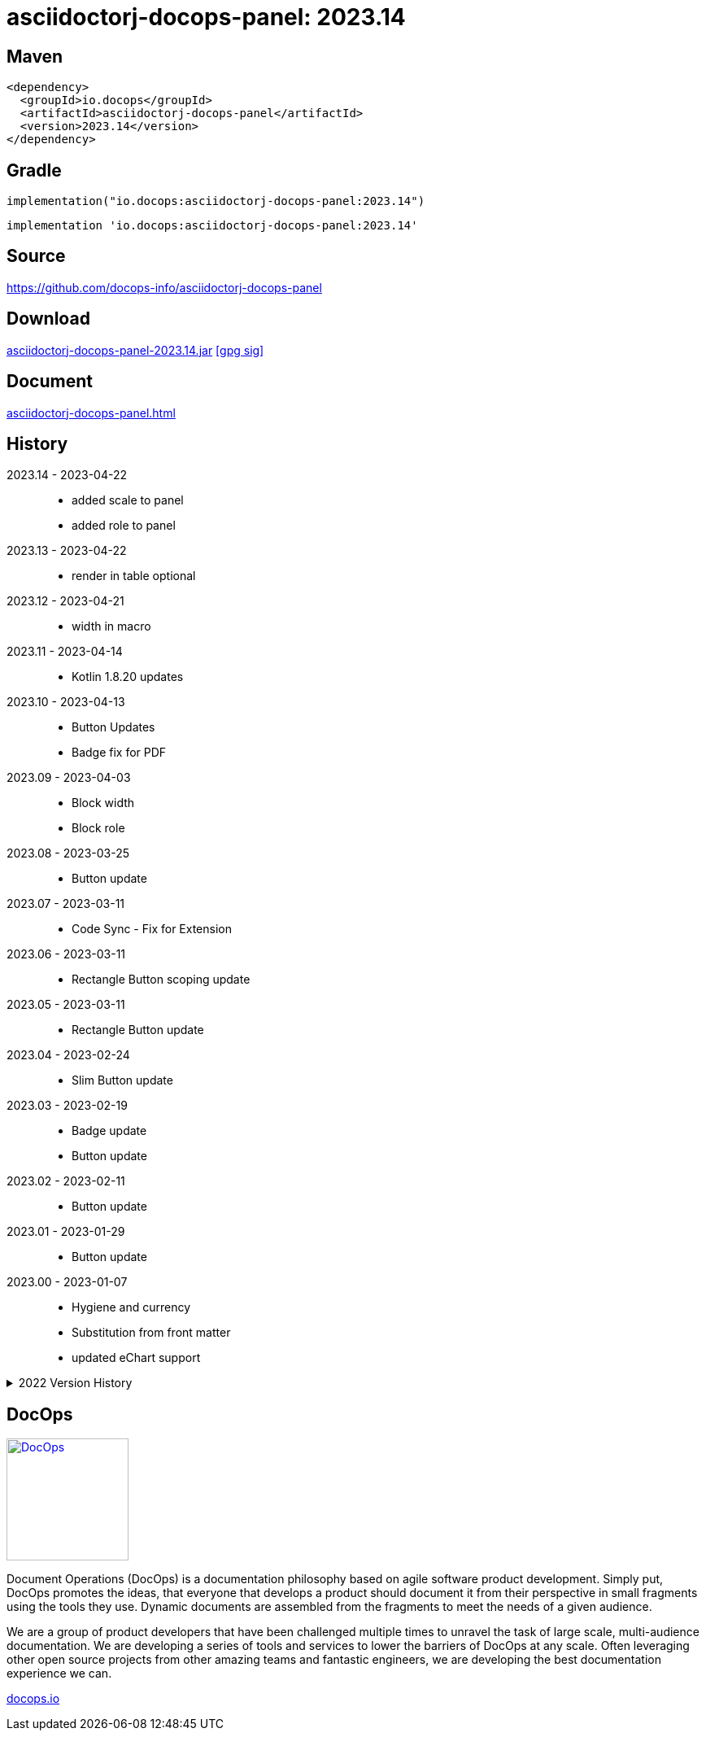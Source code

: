 :doctitle: {artifact}: {major}{minor}{patch}{extension}{build}
:imagesdir: images
:data-uri:
:group: io.docops
:artifact: asciidoctorj-docops-panel
:major: 2023
:minor: .14
:patch:
:build:
:extension:
// :extension: -SNAPSHOT

== Maven

[subs="+attributes"]
----
<dependency>
  <groupId>{group}</groupId>
  <artifactId>{artifact}</artifactId>
  <version>{major}{minor}{patch}{extension}{build}</version>
</dependency>
----

== Gradle
[subs="+attributes"]
----
implementation("{group}:{artifact}:{major}{minor}{patch}{extension}{build}")
----
[subs="+attributes"]
----
implementation '{group}:{artifact}:{major}{minor}{patch}{extension}{build}'
----

== Source

link:https://github.com/docops-info/{artifact}[]

== Download

link:https://search.maven.org/remotecontent?filepath=io/docops/{artifact}/{major}{minor}{patch}{extension}{build}/{artifact}-{major}{minor}{patch}{extension}{build}.jar[{artifact}-{major}{minor}{patch}{extension}{build}.jar] [small]#link:https://repo1.maven.org/maven2/io/docops/{artifact}/{major}{minor}{patch}{extension}{build}/{artifact}-{major}{minor}{patch}{extension}{build}.jar.asc[[gpg sig\]]#


== Document

link:docs/panel.html[{artifact}.html]

== History

2023.14 - 2023-04-22::
* added scale to panel
* added role to panel

2023.13 - 2023-04-22::
* render in table optional

2023.12 - 2023-04-21::
* width in macro

2023.11 - 2023-04-14::
* Kotlin 1.8.20 updates

2023.10 - 2023-04-13::
* Button Updates
* Badge fix for PDF

2023.09 - 2023-04-03::
* Block width
* Block role

2023.08 - 2023-03-25::
* Button update

2023.07 - 2023-03-11::
* Code Sync - Fix for Extension

2023.06 - 2023-03-11::
* Rectangle Button scoping update

2023.05 - 2023-03-11::
* Rectangle Button update

2023.04 - 2023-02-24::
* Slim Button update

2023.03 - 2023-02-19::
* Badge update
* Button update

2023.02 - 2023-02-11::
* Button update

2023.01 - 2023-01-29::
* Button update

2023.00 - 2023-01-07::
* Hygiene and currency
* Substitution from front matter
* updated eChart support

[%collapsible]
.2022 Version History
====
2022.22 - 2022-12-30::
Chart support

2022.21 - 2022-12-27::
badge support

2022.20 - 2022-11-25::
pdf improvements

2022.19 - 2022-10-29::
fixed spacing on rectangle button

2022.18 - 2022-10-27::
Button Fonts and attributes

2022.17 - 2022-10-17::
Rectangular Buttons

2022.16 - 2022-09-26::
default button insertion order

2022.15 - 2022-09-12::
updated buttons

2022.14 - 2022-08-15::
panel AND panels

2022.13 - 2022-07-29::
update admonition

2022.12 - 2022-07-14::
button update

2022.11 - 2022-06-27::
button update

2022.10 - 2022-06-26::
configuration externalized

2022.9 - 2022-06-22::
updated context route to work with docops-extension-server

2022.8 - 2022-06-07::
* button updates

2022.7 - 2022-05-23::
* bugfix for links

2022.6 - 2022-04-20::
* Security and currency

2022.5 - 2022-04-05::
* improved colormap generator

2022.4 - 2022-03-09::
* fixed round buttons

2022.3 - 2022-03-09::
* bugfix

2022.2 - 2022-03-02::
* bugfix

2022.1 - 2022-03-02::
* ColorMap improvements
* ToC bot

2022.0 - 2022-02-13::
* Initial release to Maven Central.

====

== DocOps

image::docops.svg[DocOps,150,150,float="right",link="https://docops.io/"]

Document Operations (DocOps) is a documentation philosophy based on agile software product development. Simply put, DocOps promotes the ideas, that everyone that develops a product should document it from their perspective in small fragments using the tools they use.  Dynamic documents are assembled from the fragments to meet the needs of a given audience.

We are a group of product developers that have been challenged multiple times to unravel the task of large scale, multi-audience documentation.  We are developing a series of tools and services to lower the barriers of DocOps at any scale.  Often leveraging other open source projects from other amazing teams and fantastic engineers, we are developing the best documentation experience we can.

link:https://docops.io/[docops.io]
